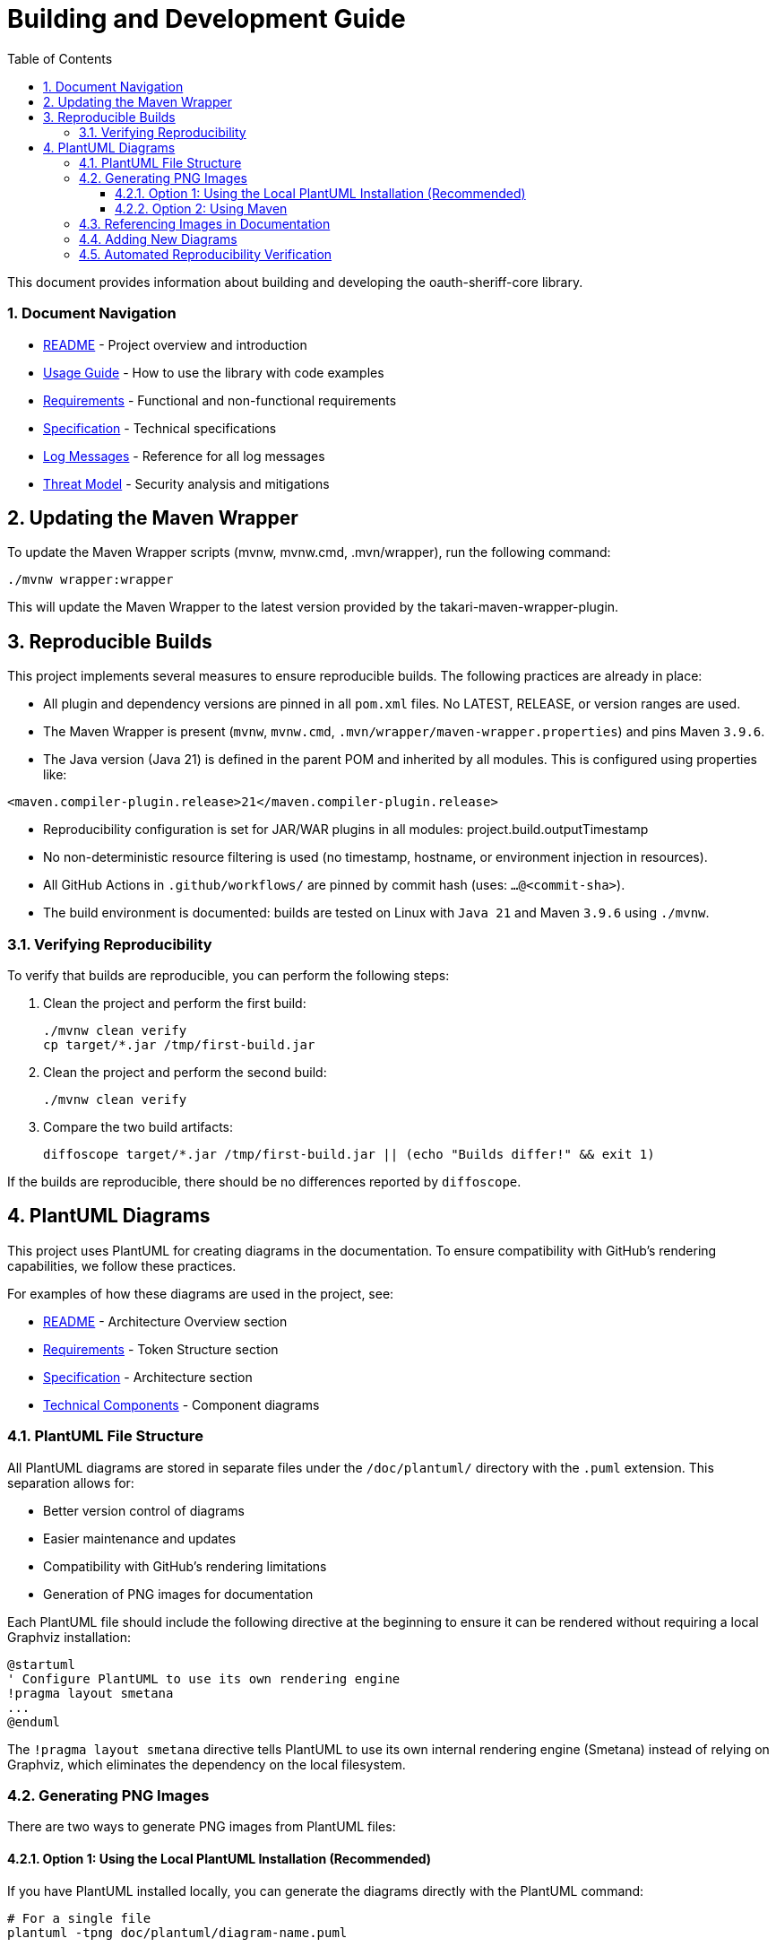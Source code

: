 = Building and Development Guide
:toc: left
:toclevels: 3
:toc-title: Table of Contents
:sectnums:
:source-highlighter: highlight.js

This document provides information about building and developing the oauth-sheriff-core library.

=== Document Navigation

* xref:../README.adoc[README] - Project overview and introduction
* xref:../oauth-sheriff-core/README.adoc[Usage Guide] - How to use the library with code examples
* xref:Requirements.adoc[Requirements] - Functional and non-functional requirements
* xref:Specification.adoc[Specification] - Technical specifications
* xref:LogMessages.adoc[Log Messages] - Reference for all log messages
* xref:security/Threat-Model.adoc[Threat Model] - Security analysis and mitigations

== Updating the Maven Wrapper

To update the Maven Wrapper scripts (mvnw, mvnw.cmd, .mvn/wrapper), run the following command:

[source,shell]
----
./mvnw wrapper:wrapper
----

This will update the Maven Wrapper to the latest version provided by the takari-maven-wrapper-plugin.

== Reproducible Builds

This project implements several measures to ensure reproducible builds. The following practices are already in place:

* All plugin and dependency versions are pinned in all `pom.xml` files. No LATEST, RELEASE, or version ranges are used.
* The Maven Wrapper is present (`mvnw`, `mvnw.cmd`, `.mvn/wrapper/maven-wrapper.properties`) and pins Maven `3.9.6`.
* The Java version (Java 21) is defined in the parent POM and inherited by all modules. This is configured using properties like:

[source,xml]
----
<maven.compiler-plugin.release>21</maven.compiler-plugin.release>
----

* Reproducibility configuration is set for JAR/WAR plugins in all modules: project.build.outputTimestamp

* No non-deterministic resource filtering is used (no timestamp, hostname, or environment injection in resources).
* All GitHub Actions in `.github/workflows/` are pinned by commit hash (uses: `...@<commit-sha>`).
* The build environment is documented: builds are tested on Linux with `Java 21` and Maven `3.9.6` using `./mvnw`.

=== Verifying Reproducibility

To verify that builds are reproducible, you can perform the following steps:

. Clean the project and perform the first build:
+
[source,bash]
----
./mvnw clean verify
cp target/*.jar /tmp/first-build.jar
----

. Clean the project and perform the second build:
+
[source,bash]
----
./mvnw clean verify
----

. Compare the two build artifacts:
+
[source,bash]
----
diffoscope target/*.jar /tmp/first-build.jar || (echo "Builds differ!" && exit 1)
----

If the builds are reproducible, there should be no differences reported by `diffoscope`.

== PlantUML Diagrams

This project uses PlantUML for creating diagrams in the documentation.
To ensure compatibility with GitHub's rendering capabilities, we follow these practices.

For examples of how these diagrams are used in the project, see:

* xref:../README.adoc[README] - Architecture Overview section
* xref:Requirements.adoc[Requirements] - Token Structure section
* xref:Specification.adoc[Specification] - Architecture section
* xref:specification/technical-components.adoc[Technical Components] - Component diagrams

=== PlantUML File Structure

All PlantUML diagrams are stored in separate files under the `/doc/plantuml/` directory with the `.puml` extension.
This separation allows for:

* Better version control of diagrams
* Easier maintenance and updates
* Compatibility with GitHub's rendering limitations
* Generation of PNG images for documentation

Each PlantUML file should include the following directive at the beginning to ensure it can be rendered without requiring a local Graphviz installation:

[source]
----
@startuml
' Configure PlantUML to use its own rendering engine
!pragma layout smetana
...
@enduml
----

The `!pragma layout smetana` directive tells PlantUML to use its own internal rendering engine (Smetana) instead of relying on Graphviz, which eliminates the dependency on the local filesystem.

=== Generating PNG Images

There are two ways to generate PNG images from PlantUML files:

==== Option 1: Using the Local PlantUML Installation (Recommended)

If you have PlantUML installed locally, you can generate the diagrams directly with the PlantUML command:

[source,bash]
----
# For a single file
plantuml -tpng doc/plantuml/diagram-name.puml

# For all files in the directory
find doc/plantuml -name "*.puml" | xargs plantuml -tpng
----

This method is faster and doesn't require a Maven build.

==== Option 2: Using Maven

Alternatively, you can use the `build-plantuml` Maven profile:

[source,bash]
----
./mvnw generate-resources -Pbuild-plantuml
----

This command will:

1. Process all `.puml` files in the `/doc/plantuml/` directory
2. Generate corresponding PNG images with the same base name
3. Place the generated images in the same directory

=== Referencing Images in Documentation

To reference the generated PNG images in AsciiDoc documentation, use the following syntax:

For documents in the root directory (like README.adoc):

[source]
----
image::doc/plantuml/diagram-name.png[Diagram Title]
----

For documents in the `doc` directory:

[source]
----
image::plantuml/diagram-name.png[Diagram Title]
----

=== Adding New Diagrams

To add a new diagram:

1. Create a new `.puml` file in the `/doc/plantuml/` directory
2. Add your PlantUML content to the file
3. Generate the PNG image using one of the following methods:
   a. Run the PlantUML command directly: `plantuml -tpng doc/plantuml/your-diagram.puml`
   b. Run the Maven build with the `build-plantuml` profile

4. Reference the generated PNG in your documentation

=== Automated Reproducibility Verification

The reproducibility of the build is automatically verified in the GitHub Actions pipeline. The "reproducible-build" workflow performs two builds with identical configuration and compares the generated artifacts using diffoscope. The build is considered reproducible only if no differences are detected. The result is displayed as a badge in the README.

Workflow procedure:

1. First build and storing the JAR artifact
2. Second build with identical configuration
3. Comparison of the two artifacts with diffoscope
4. If differences are detected, the workflow fails

The diffoscope output can be used for analysis in case of failure. More information can be found in the workflow under `.github/workflows/maven.yml` (Job: `reproducible-build`).
